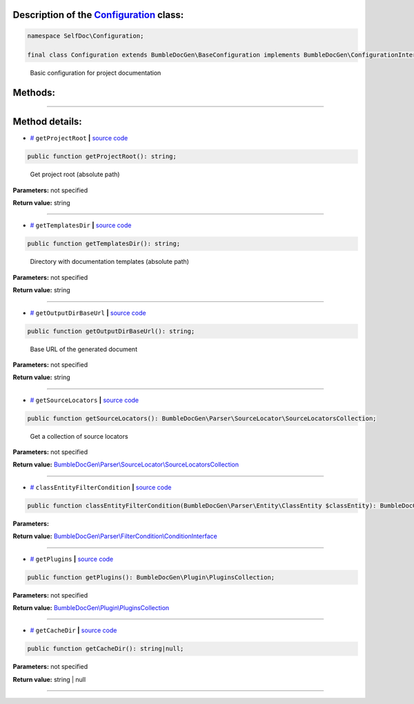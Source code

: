 .. raw:: html

 <embed> <a href="/docs/readme.rst">BumbleDocGen</a> <b>/</b> <a href="/docs/1.about/index.rst">About documentation generator</a> <b>/</b> <a href="/docs/1.about/map/index.rst">BumbleDocGen class map</a> <b>/</b> Configuration</embed>


Description of the `Configuration </SelfDoc/Configuration/Configuration.php>`_ class:
-----------------------






.. code-block:: php

    namespace SelfDoc\Configuration;

    final class Configuration extends BumbleDocGen\BaseConfiguration implements BumbleDocGen\ConfigurationInterface


..

        Basic configuration for project documentation







Methods:
-----------------------



.. raw:: html

  <ol>
                <li><a href="#mgetprojectroot">getProjectRoot</a> - <i>Get project root (absolute path)</i></li>
                <li><a href="#mgettemplatesdir">getTemplatesDir</a> - <i>Directory with documentation templates (absolute path)</i></li>
                <li><a href="#mgetoutputdirbaseurl">getOutputDirBaseUrl</a> - <i>Base URL of the generated document</i></li>
                <li><a href="#mgetsourcelocators">getSourceLocators</a> - <i>Get a collection of source locators</i></li>
                <li><a href="#mclassentityfiltercondition">classEntityFilterCondition</a> </li>
                <li><a href="#mgetplugins">getPlugins</a> </li>
                <li><a href="#mgetcachedir">getCacheDir</a> </li>
        </ol>










--------------------




Method details:
-----------------------



.. _mgetprojectroot:

* `# <mgetprojectroot_>`_  ``getProjectRoot``   **|** `source code </SelfDoc/Configuration/Configuration.php#L19>`_
.. code-block:: php

        public function getProjectRoot(): string;


..

    Get project root \(absolute path\)


**Parameters:** not specified


**Return value:** string

________

.. _mgettemplatesdir:

* `# <mgettemplatesdir_>`_  ``getTemplatesDir``   **|** `source code </SelfDoc/Configuration/Configuration.php#L24>`_
.. code-block:: php

        public function getTemplatesDir(): string;


..

    Directory with documentation templates \(absolute path\)


**Parameters:** not specified


**Return value:** string

________

.. _mgetoutputdirbaseurl:

* `# <mgetoutputdirbaseurl_>`_  ``getOutputDirBaseUrl``   **|** `source code </SelfDoc/Configuration/Configuration.php#L29>`_
.. code-block:: php

        public function getOutputDirBaseUrl(): string;


..

    Base URL of the generated document


**Parameters:** not specified


**Return value:** string

________

.. _mgetsourcelocators:

* `# <mgetsourcelocators_>`_  ``getSourceLocators``   **|** `source code </SelfDoc/Configuration/Configuration.php#L34>`_
.. code-block:: php

        public function getSourceLocators(): BumbleDocGen\Parser\SourceLocator\SourceLocatorsCollection;


..

    Get a collection of source locators


**Parameters:** not specified


**Return value:** `BumbleDocGen\\Parser\\SourceLocator\\SourceLocatorsCollection </docs/1\.about/map/_Classes/SourceLocatorsCollection\.rst>`_

________

.. _mclassentityfiltercondition:

* `# <mclassentityfiltercondition_>`_  ``classEntityFilterCondition``   **|** `source code </SelfDoc/Configuration/Configuration.php#L44>`_
.. code-block:: php

        public function classEntityFilterCondition(BumbleDocGen\Parser\Entity\ClassEntity $classEntity): BumbleDocGen\Parser\FilterCondition\ConditionInterface;




**Parameters:**

.. raw:: html

    <table>
    <thead>
    <tr>
        <th>Name</th>
        <th>Type</th>
        <th>Description</th>
    </tr>
    </thead>
    <tbody>
            <tr>
            <td>$classEntity</td>
            <td><a href='/docs/1.about/map/_Classes/ClassEntity.rst'>BumbleDocGen\Parser\Entity\ClassEntity</a></td>
            <td>-</td>
        </tr>
        </tbody>
    </table>


**Return value:** `BumbleDocGen\\Parser\\FilterCondition\\ConditionInterface </docs/1\.about/map/_Classes/ConditionInterface\.rst>`_

________

.. _mgetplugins:

* `# <mgetplugins_>`_  ``getPlugins``   **|** `source code </SelfDoc/Configuration/Configuration.php#L49>`_
.. code-block:: php

        public function getPlugins(): BumbleDocGen\Plugin\PluginsCollection;




**Parameters:** not specified


**Return value:** `BumbleDocGen\\Plugin\\PluginsCollection </docs/1\.about/map/_Classes/PluginsCollection\.rst>`_

________

.. _mgetcachedir:

* `# <mgetcachedir_>`_  ``getCacheDir``   **|** `source code </SelfDoc/Configuration/Configuration.php#L57>`_
.. code-block:: php

        public function getCacheDir(): string|null;




**Parameters:** not specified


**Return value:** string | null

________


